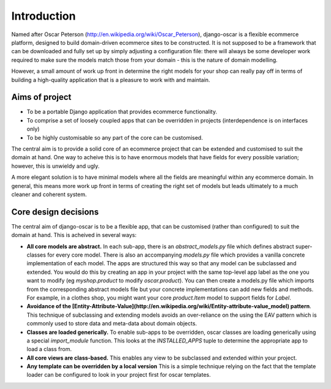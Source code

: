 Introduction
============

Named after Oscar Peterson (http://en.wikipedia.org/wiki/Oscar_Peterson),
django-oscar is a flexible ecommerce platform, designed to build domain-driven
ecommerce sites to be constructed.  It is not supposed to be a framework that can
be downloaded and fully set up by simply adjusting a configuration file: there
will always be some developer work required to make sure the models match those
from your domain - this is the nature of domain modelling.

However, a small amount of work up front in determine the right models for your
shop can really pay off in terms of building a high-quality application that
is a pleasure to work with and maintain.

Aims of project
---------------

*   To be a portable Django application that provides ecommerce functionality.  
*   To comprise a set of loosely coupled apps that can be overridden in projects (interdependence is on interfaces only)
*   To be highly customisable so any part of the core can be customised.

The central aim is to provide a solid core of an ecommerce project that can be
extended and customised to suit the domain at hand.  One way to acheive this is
to have enormous models that have fields for every possible variation; however,
this is unwieldy and ugly.  

A more elegant solution is to have minimal models where all the fields are meaningful
within any ecommerce domain.  In general, this means more work up front in
terms of creating the right set of models but leads ultimately to a much
cleaner and coherent system.

Core design decisions
---------------------

The central aim of django-oscar is to be a flexible app, that can be customised (rather than 
configured) to suit the domain at hand.  This is acheived in several ways:

*   **All core models are abstract.**  In each sub-app, there is an
    `abstract_models.py` file which
    defines abstract super-classes for every core model.  There is also an
    accompanying `models.py` file which provides a vanilla concrete implementation
    of each model.  The apps are structured this way so that any model can be
    subclassed and extended.  You would do this by creating an app in your project
    with the same top-level app label as the one you want to modify (eg
    `myshop.product` to modify `oscar.product`).  You can then create a models.py
    file which imports from the corresponding abstract models file but your
    concrete implementations can add new fields and methods.  For example, in a
    clothes shop, you might want your core `product.Item` model to support fields
    for `Label`.  

*   **Avoidance of the [Entity-Attribute-Value](http://en.wikipedia.org/wiki/Entity-attribute-value_model) pattern**. 
    This technique of subclassing and extending
    models avoids an over-reliance on the using the EAV pattern which is commonly used to store data and meta-data about 
    domain objects.  

*   **Classes are loaded generically.**  To enable sub-apps to be overridden, oscar classes are loading generically
    using a special `import_module` function.  This looks at the `INSTALLED_APPS` tuple to determine the appropriate
    app to load a class from.

*   **All core views are class-based.**  This enables any view to be subclassed and extended within your project.

*   **Any template can be overridden by a local version**  This is a simple technique relying on the fact
    that the template loader can be configured to look in your project first for oscar templates.